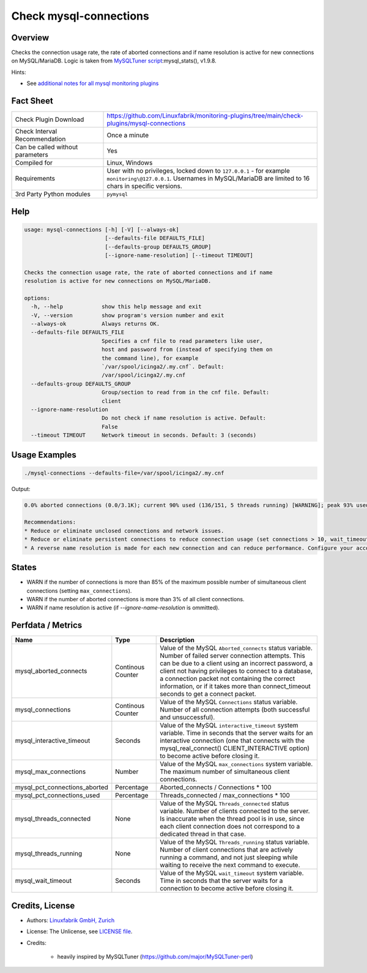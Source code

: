 Check mysql-connections
=======================

Overview
--------

Checks the connection usage rate, the rate of aborted connections and if name resolution is active for new connections on MySQL/MariaDB. Logic is taken from `MySQLTuner script <https://github.com/major/MySQLTuner-perl>`_:mysql_stats(), v1.9.8.

Hints:

* See `additional notes for all mysql monitoring plugins <https://github.com/Linuxfabrik/monitoring-plugins/blob/main/PLUGINS-MYSQL.rst>`_


Fact Sheet
----------

.. csv-table::
    :widths: 30, 70

    "Check Plugin Download",                "https://github.com/Linuxfabrik/monitoring-plugins/tree/main/check-plugins/mysql-connections"
    "Check Interval Recommendation",        "Once a minute"
    "Can be called without parameters",     "Yes"
    "Compiled for",                         "Linux, Windows"
    "Requirements",                         "User with no privileges, locked down to ``127.0.0.1`` - for example ``monitoring\@127.0.0.1``. Usernames in MySQL/MariaDB are limited to 16 chars in specific versions."
    "3rd Party Python modules",             "``pymysql``"


Help
----

.. code-block:: text

    usage: mysql-connections [-h] [-V] [--always-ok]
                             [--defaults-file DEFAULTS_FILE]
                             [--defaults-group DEFAULTS_GROUP]
                             [--ignore-name-resolution] [--timeout TIMEOUT]

    Checks the connection usage rate, the rate of aborted connections and if name
    resolution is active for new connections on MySQL/MariaDB.

    options:
      -h, --help            show this help message and exit
      -V, --version         show program's version number and exit
      --always-ok           Always returns OK.
      --defaults-file DEFAULTS_FILE
                            Specifies a cnf file to read parameters like user,
                            host and password from (instead of specifying them on
                            the command line), for example
                            `/var/spool/icinga2/.my.cnf`. Default:
                            /var/spool/icinga2/.my.cnf
      --defaults-group DEFAULTS_GROUP
                            Group/section to read from in the cnf file. Default:
                            client
      --ignore-name-resolution
                            Do not check if name resolution is active. Default:
                            False
      --timeout TIMEOUT     Network timeout in seconds. Default: 3 (seconds)


Usage Examples
--------------

.. code-block:: bash

    ./mysql-connections --defaults-file=/var/spool/icinga2/.my.cnf

Output:

.. code-block:: text

    0.0% aborted connections (0.0/3.1K); current 90% used (136/151, 5 threads running) [WARNING]; peak 93% used (140/151) at 2023-10-06 10:08:47; ; interactive_timeout = 1h, wait_timeout = 1; Name resolution is active [WARNING]

    Recommendations:
    * Reduce or eliminate unclosed connections and network issues.
    * Reduce or eliminate persistent connections to reduce connection usage (set connections > 10, wait_timeout < 28800 and/or interactive_timeout < 28800).
    * A reverse name resolution is made for each new connection and can reduce performance. Configure your accounts with ip or subnets only, then update your configuration with skip-name-resolve=ON.


States
------

* WARN if the number of connections is more than 85% of the maximum possible number of simultaneous client connections (setting ``max_connections``).
* WARN if the number of aborted connections is more than 3% of all client connections.
* WARN if name resolution is active (if `--ignore-name-resolution` is ommitted).


Perfdata / Metrics
------------------

.. csv-table::
    :widths: 25, 15, 60
    :header-rows: 1

    Name,                                       Type,               Description
    mysql_aborted_connects,                     Continous Counter,  "Value of the MySQL ``Aborted_connects`` status variable. Number of failed server connection attempts. This can be due to a client using an incorrect password, a client not having privileges to connect to a database, a connection packet not containing the correct information, or if it takes more than connect_timeout seconds to get a connect packet."
    mysql_connections,                          Continous Counter,  "Value of the MySQL ``Connections`` status variable. Number of all connection attempts (both successful and unsuccessful)."
    mysql_interactive_timeout,                  Seconds,            "Value of the MySQL ``interactive_timeout`` system variable. Time in seconds that the server waits for an interactive connection (one that connects with the mysql_real_connect() CLIENT_INTERACTIVE option) to become active before closing it."
    mysql_max_connections,                      Number,             "Value of the MySQL ``max_connections`` system variable. The maximum number of simultaneous client connections."
    mysql_pct_connections_aborted,              Percentage,         Aborted_connects / Connections \* 100
    mysql_pct_connections_used,                 Percentage,         Threads_connected / max_connections \* 100
    mysql_threads_connected,                    None,               "Value of the MySQL ``Threads_connected`` status variable. Number of clients connected to the server. Is inaccurate when the thread pool is in use, since each client connection does not correspond to a dedicated thread in that case."
    mysql_threads_running,                      None,               "Value of the MySQL ``Threads_running`` status variable. Number of client connections that are actively running a command, and not just sleeping while waiting to receive the next command to execute."
    mysql_wait_timeout,                         Seconds,            "Value of the MySQL ``wait_timeout`` system variable. Time in seconds that the server waits for a connection to become active before closing it."


Credits, License
----------------

* Authors: `Linuxfabrik GmbH, Zurich <https://www.linuxfabrik.ch>`_
* License: The Unlicense, see `LICENSE file <https://unlicense.org/>`_.
* Credits:

    * heavily inspired by MySQLTuner (https://github.com/major/MySQLTuner-perl)
